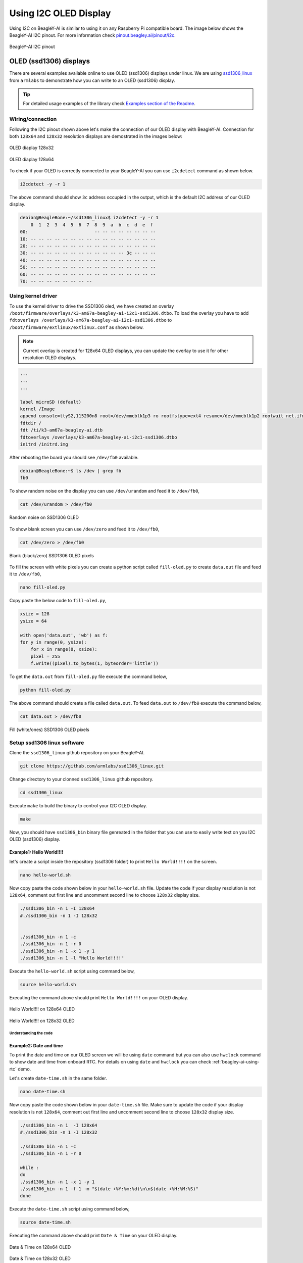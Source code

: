 .. _beagley-ai-using-i2c-oled-display:

Using I2C OLED Display
#######################

Using I2C on BeagleY-AI is similar to using it on any Raspberry Pi compatible board. 
The image below shows the BeagleY-AI I2C pinout. For more information check `pinout.beagley.ai/pinout/i2c <https://pinout.beagley.ai/pinout/i2c>`_.

.. figure:: ../images/i2c/i2c-pinout.*
    :align: center
    :alt: BeagleY-AI I2C pinout

    BeagleY-AI I2C pinout

OLED (ssd1306) displays
************************

There are several examples available online to use OLED (ssd1306) displays under linux. 
We are using `ssd1306_linux <https://github.com/armlabs/ssd1306_linux>`_ from ``armlabs`` to 
demonstrate how you can write to an OLED (ssd1306) display.

.. tip:: For detailed usage examples of the library check `Examples section of the Readme <https://github.com/armlabs/ssd1306_linux?tab=readme-ov-file#example>`_.

Wiring/connection
==================

Following the I2C pinout shown above let's make the connection of our OLED display with BeagleY-AI. 
Connection for both ``128x64`` and ``128x32`` resolution displays are demostrated in the images below:

.. figure:: ../images/i2c/oled-128x32.*
    :align: center
    :alt: OLED diaplay 128x32

    OLED diaplay 128x32

.. figure:: ../images/i2c/oled-128x64.*
    :align: center
    :alt: OLED diaplay 128x64

    OLED diaplay 128x64

To check if your OLED is correctly connected to your BeagleY-AI you 
can use ``i2cdetect`` command as shown below.

.. code:: console

    i2cdetect -y -r 1

The above command should show ``3c`` address occupied in the output, which is the default I2C address of our OLED display.

.. code:: console

    debian@BeagleBone:~/ssd1306_linux$ i2cdetect -y -r 1
        0  1  2  3  4  5  6  7  8  9  a  b  c  d  e  f
    00:                         -- -- -- -- -- -- -- -- 
    10: -- -- -- -- -- -- -- -- -- -- -- -- -- -- -- -- 
    20: -- -- -- -- -- -- -- -- -- -- -- -- -- -- -- -- 
    30: -- -- -- -- -- -- -- -- -- -- -- -- 3c -- -- -- 
    40: -- -- -- -- -- -- -- -- -- -- -- -- -- -- -- -- 
    50: -- -- -- -- -- -- -- -- -- -- -- -- -- -- -- -- 
    60: -- -- -- -- -- -- -- -- -- -- -- -- -- -- -- -- 
    70: -- -- -- -- -- -- -- --

Using kernel driver
===================

To use the kernel driver to drive the SSD1306 oled, we have created an overlay ``/boot/firmware/overlays/k3-am67a-beagley-ai-i2c1-ssd1306.dtbo``. 
To load the overlay you have to add ``fdtoverlays /overlays/k3-am67a-beagley-ai-i2c1-ssd1306.dtbo`` to ``/boot/firmware/extlinux/extlinux.conf`` as shown below.

.. note:: Current overlay is created for 128x64 OLED displays, you can update the overlay to use it for other resolution OLED displays.

.. code:: text

    ...
    ...
    ...

    label microSD (default)
    kernel /Image
    append console=ttyS2,115200n8 root=/dev/mmcblk1p3 ro rootfstype=ext4 resume=/dev/mmcblk1p2 rootwait net.ifnames=0 quiet
    fdtdir /
    fdt /ti/k3-am67a-beagley-ai.dtb
    fdtoverlays /overlays/k3-am67a-beagley-ai-i2c1-ssd1306.dtbo
    initrd /initrd.img

After rebooting the board you should see ``/dev/fb0`` available.

.. code:: shell

    debian@BeagleBone:~$ ls /dev | grep fb
    fb0

To show random noise on the display you can use ``/dev/urandom`` and feed it to ``/dev/fb0``,

.. code:: shell

    cat /dev/urandom > /dev/fb0

.. figure:: ../images/i2c/oled-urandom-fb0.*
    :align: center
    :alt: Random noise on SSD1306 OLED

    Random noise on SSD1306 OLED

To show blank screen you can use ``/dev/zero`` and feed it to ``/dev/fb0``,

.. code:: shell

    cat /dev/zero > /dev/fb0

.. figure:: ../images/i2c/oled-zero-fb0.*
    :align: center
    :alt: Blank (black/zero) SSD1306 OLED pixels

    Blank (black/zero) SSD1306 OLED pixels

To fill the screen with white pixels you can create a python script 
called ``fill-oled.py`` to create ``data.out`` file and feed it to ``/dev/fb0``,

.. code:: shell

    nano fill-oled.py

Copy paste the below code to ``fill-oled.py``,

.. code:: python

    xsize = 128
    ysize = 64

    with open('data.out', 'wb') as f:
    for y in range(0, ysize):
        for x in range(0, xsize):
        pixel = 255
        f.write((pixel).to_bytes(1, byteorder='little'))

To get the ``data.out`` from ``fill-oled.py`` file execute the command below,

.. code:: shell

    python fill-oled.py

The above command should create a file called ``data.out``. 
To feed ``data.out`` to ``/dev/fb0`` execute the command below,

.. code:: shell

    cat data.out > /dev/fb0

.. figure:: ../images/i2c/oled-rect-fb0.*
    :align: center
    :alt: Fill (white/ones) SSD1306 OLED pixels

    Fill (white/ones) SSD1306 OLED pixels

.. todo:: Add instructions to use OLED for console and printing text via ``/dev/fb0`` interface.

Setup ssd1306 linux software
=============================

Clone the ``ssd1306_linux`` github repository on your BeagleY-AI.

.. code:: console

    git clone https://github.com/armlabs/ssd1306_linux.git

Change directory to your clonned ``ssd1306_linux`` github repository.

.. code:: console

    cd ssd1306_linux

Execute ``make`` to build the binary to control your I2C OLED display.

.. code:: console

    make 

Now, you should have ``ssd1306_bin`` binary file genreated in the folder that you can use to easily 
write text on you I2C OLED (ssd1306) display. 

Example1: Hello World!!!!
---------------------------

let's create a script inside the repository (ssd1306 folder) to print ``Hello World!!!!`` on the screen.

.. code:: console

    nano hello-world.sh

Now copy paste the code shown below in your ``hello-world.sh`` file. Update the code if your display resolution 
is not ``128x64``, comment out first line and uncomment second line to choose ``128x32`` display size.

.. code:: bash

    ./ssd1306_bin -n 1 -I 128x64
    #./ssd1306_bin -n 1 -I 128x32


    ./ssd1306_bin -n 1 -c
    ./ssd1306_bin -n 1 -r 0
    ./ssd1306_bin -n 1 -x 1 -y 1
    ./ssd1306_bin -n 1 -l "Hello World!!!!"

Execute the ``hello-world.sh`` script using command below,

.. code:: console

    source hello-world.sh

Executing the command above should print ``Hello World!!!!`` on your OLED display.

.. figure:: ../images/i2c/oled-128x64-hello-world.*
    :align: center
    :alt: Hello World!!!! on 128x64 OLED

    Hello World!!!! on 128x64 OLED

.. figure:: ../images/i2c/oled-128x32-hello-world.*
    :align: center
    :alt: Hello World!!!! on 128x32 OLED

    Hello World!!!! on 128x32 OLED


Understanding the code
~~~~~~~~~~~~~~~~~~~~~~~

.. callout::

    .. code-block:: bash

        ./ssd1306_bin -n 1 -I 128x64 <1>
        #./ssd1306_bin -n 1 -I 128x32 <2>


        ./ssd1306_bin -n 1 -c <3>
        ./ssd1306_bin -n 1 -r 0 <4>
        ./ssd1306_bin -n 1 -x 1 -y 1 <5>
        ./ssd1306_bin -n 1 -l "Hello World!!!!" <6>

    .. annotations::

        <1> Use this command to set OLED display resolution to ``128x64``

        <2> Use this command to set OLED display resolution to ``128x32``

        <3> Clear the display

        <4> Set rotation to ``0/normal``

        <5> Set cursor to location ``x:1 y:1``

        <6> Write ``Hello World!!!!`` to display as line using ``-l`` command.

        Note: We are using ``-n 1`` because our OLED display is connected to ``/dev/i2c-1`` port.

Example2: Date and time
------------------------

To print the date and time on our OLED screen we will be using ``date`` command but you 
can also use ``hwclock`` command to show date and time from onboard RTC. For details on using 
``date`` and ``hwclock`` you can check :ref:`beagley-ai-using-rtc` demo.

Let's create ``date-time.sh`` in the same folder.

.. code:: console

    nano date-time.sh

Now copy paste the code shown below in your ``date-time.sh`` file. Make sure to update the code if your display resolution 
is not ``128x64``, comment out first line and uncomment second line to choose ``128x32`` display size.

.. code:: bash

    ./ssd1306_bin -n 1  -I 128x64
    #./ssd1306_bin -n 1 -I 128x32

    ./ssd1306_bin -n 1 -c
    ./ssd1306_bin -n 1 -r 0

    while :
    do
    ./ssd1306_bin -n 1 -x 1 -y 1
    ./ssd1306_bin -n 1 -f 1 -m "$(date +%Y:%m:%d)\n\n$(date +%H:%M:%S)"
    done

Execute the ``date-time.sh`` script using command below,

.. code:: console

    source date-time.sh

Executing the command above should print ``Date & Time`` on your OLED display.

.. figure:: ../images/i2c/oled-128x64-date-time.*
    :align: center
    :alt: Date & Time on 128x64 OLED

    Date & Time on 128x64 OLED

.. figure:: ../images/i2c/oled-128x32-date-time.*
    :align: center
    :alt: Date & Time on 128x32 OLED

    Date & Time on 128x32 OLED

Understanding the code
~~~~~~~~~~~~~~~~~~~~~~~

.. callout::

    .. code-block:: bash

        ./ssd1306_bin -n 1  -I 128x64 <1>
        #./ssd1306_bin -n 1 -I 128x32 <2>

        ./ssd1306_bin -n 1 -c <3>
        ./ssd1306_bin -n 1 -r 0 <4>

        while : <5>
        do
        ./ssd1306_bin -n 1 -x 1 -y 1 <6>
        ./ssd1306_bin -n 1 -f 1 -m "$(date +%Y:%m:%d)\n\n$(date +%H:%M:%S)" <7>
        sleep 0.2 <8>
        done

    .. annotations::

        <1> Use this command to set OLED display resolution to ``128x64``

        <2> Use this command to set OLED display resolution to ``128x32``

        <3> Clear the display

        <4> Set rotation to ``0/normal``

        <5> Run infinite loop to regularly update screen.
        
        <6> Set cursor to location ``x:1 y:1``

        <7> Write ``Date and Time`` to display on separate lines as message using ``-m`` command.

        <8> Sleep for 200ms (200 milli seconds)

        Note: We are using ``-n 1`` because our OLED display is connected to ``/dev/i2c-1`` port.

.. tip:: Other I2C devices can also be connected and used with BeagleY-AI in the same way shown in this demo.









